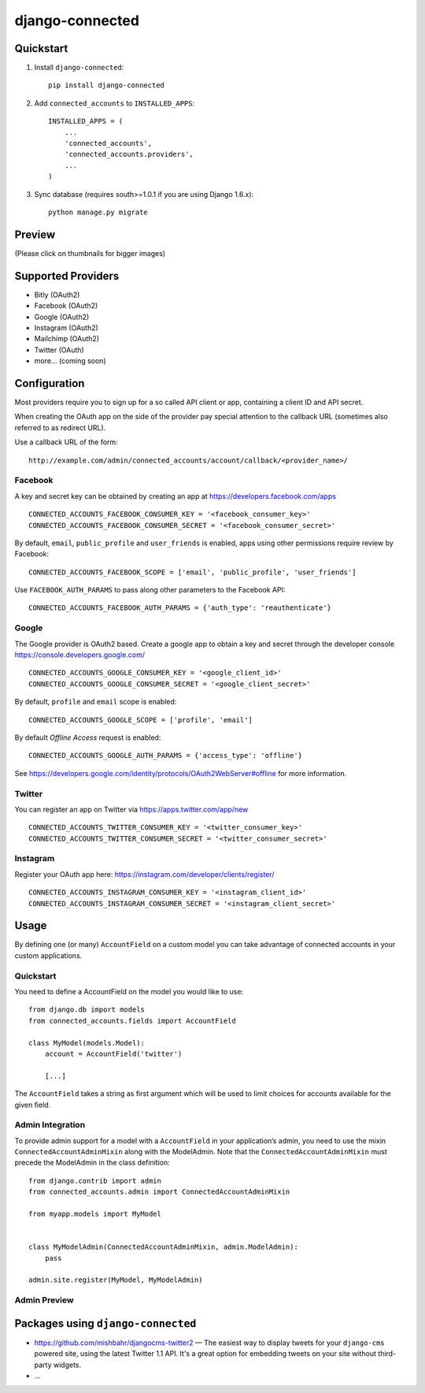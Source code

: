 =============================
django-connected
=============================

.. image:: http://img.shields.io/travis/mishbahr/django-connected.svg?style=flat-square
    :target: https://travis-ci.org/mishbahr/django-connected/

.. image:: http://img.shields.io/pypi/v/django-connected.svg?style=flat-square
    :target: https://pypi.python.org/pypi/django-connected/
    :alt: Latest Version

.. image:: http://img.shields.io/pypi/dm/django-connected.svg?style=flat-square
    :target: https://pypi.python.org/pypi/django-connected/
    :alt: Downloads

.. image:: http://img.shields.io/pypi/l/django-connected.svg?style=flat-square
    :target: https://pypi.python.org/pypi/django-connected/
    :alt: License

.. image:: http://img.shields.io/coveralls/mishbahr/django-connected.svg?style=flat-square
  :target: https://coveralls.io/r/mishbahr/django-connected?branch=master


Quickstart
----------

1. Install ``django-connected``::

    pip install django-connected

2. Add ``connected_accounts`` to ``INSTALLED_APPS``::

    INSTALLED_APPS = (
        ...
        'connected_accounts',
        'connected_accounts.providers',
        ...
    )

3. Sync database (requires south>=1.0.1 if you are using Django 1.6.x)::

    python manage.py migrate


Preview
--------
(Please click on thumbnails for bigger images)

.. image:: http://mishbahr.github.io/django-connected/images/small/django_connected_01.jpeg
  :target: http://mishbahr.github.io/django-connected/images/django_connected_01.png
  :width: 768px
  :align: center

.. image:: http://mishbahr.github.io/django-connected/images/small/django_connected_02.jpeg
  :target: http://mishbahr.github.io/django-connected/images/django_connected_02.png
  :width: 768px
  :align: center

.. image:: http://mishbahr.github.io/django-connected/images/small/django_connected_03.jpeg
  :target: http://mishbahr.github.io/django-connected/images/django_connected_03.png
  :width: 768px
  :align: center

.. image:: http://mishbahr.github.io/django-connected/images/small/django_connected_04.jpeg
  :target: http://mishbahr.github.io/django-connected/images/django_connected_04.png
  :width: 768px
  :align: center

Supported Providers
-------------------

.. image:: http://mishbahr.github.io/django-connected/images/oauth_logo.png
  :width: 200px
  :align: center

* Bitly (OAuth2)
* Facebook (OAuth2)
* Google (OAuth2)
* Instagram (OAuth2)
* Mailchimp (OAuth2)
* Twitter (OAuth)
* more... (coming soon)

Configuration
-------------

Most providers require you to sign up for a so called API client or app, containing a client ID and API secret.

When creating the OAuth app on the side of the provider pay special attention to the callback URL (sometimes also referred to as redirect URL).

Use a callback URL of the form::

    http://example.com/admin/connected_accounts/account/callback/<provider_name>/

Facebook
========

A key and secret key can be obtained by creating an app at https://developers.facebook.com/apps ::

    CONNECTED_ACCOUNTS_FACEBOOK_CONSUMER_KEY = '<facebook_consumer_key>'
    CONNECTED_ACCOUNTS_FACEBOOK_CONSUMER_SECRET = '<facebook_consumer_secret>'

By default, ``email``, ``public_profile`` and ``user_friends`` is enabled, apps using other permissions require review by Facebook::

    CONNECTED_ACCOUNTS_FACEBOOK_SCOPE = ['email', 'public_profile', 'user_friends']

Use ``FACEBOOK_AUTH_PARAMS`` to pass along other parameters to the Facebook API::

    CONNECTED_ACCOUNTS_FACEBOOK_AUTH_PARAMS = {'auth_type': 'reauthenticate'}

Google
======

The Google provider is OAuth2 based. Create a google app to obtain a key and secret through the developer console https://console.developers.google.com/ ::

    CONNECTED_ACCOUNTS_GOOGLE_CONSUMER_KEY = '<google_client_id>'
    CONNECTED_ACCOUNTS_GOOGLE_CONSUMER_SECRET = '<google_client_secret>'

By default, ``profile`` and ``email`` scope is enabled::

    CONNECTED_ACCOUNTS_GOOGLE_SCOPE = ['profile', 'email']

By default *Offline Access* request is enabled::

    CONNECTED_ACCOUNTS_GOOGLE_AUTH_PARAMS = {'access_type': 'offline'}

See https://developers.google.com/identity/protocols/OAuth2WebServer#offline for more information.


Twitter
=======

You can register an app on Twitter via https://apps.twitter.com/app/new ::

    CONNECTED_ACCOUNTS_TWITTER_CONSUMER_KEY = '<twitter_consumer_key>'
    CONNECTED_ACCOUNTS_TWITTER_CONSUMER_SECRET = '<twitter_consumer_secret>'


Instagram
=========

Register your OAuth app here: https://instagram.com/developer/clients/register/ ::

    CONNECTED_ACCOUNTS_INSTAGRAM_CONSUMER_KEY = '<instagram_client_id>'
    CONNECTED_ACCOUNTS_INSTAGRAM_CONSUMER_SECRET = '<instagram_client_secret>'

Usage
-----

By defining one (or many) ``AccountField`` on a custom model you can take advantage of connected accounts in your custom applications.

Quickstart
==========

You need to define a AccountField on the model you would like to use::


    from django.db import models
    from connected_accounts.fields import AccountField

    class MyModel(models.Model):
        account = AccountField('twitter')

        [...]

The ``AccountField`` takes a string as first argument which will be used to limit choices for accounts available for the given field.

Admin Integration
=================

To provide admin support for a model with a ``AccountField`` in your application’s admin, you need to use the mixin ``ConnectedAccountAdminMixin`` along with the ModelAdmin. Note that the ``ConnectedAccountAdminMixin`` must precede the ModelAdmin in the class definition::

    from django.contrib import admin
    from connected_accounts.admin import ConnectedAccountAdminMixin

    from myapp.models import MyModel


    class MyModelAdmin(ConnectedAccountAdminMixin, admin.ModelAdmin):
        pass

    admin.site.register(MyModel, MyModelAdmin)


Admin Preview
=============

.. image:: http://mishbahr.github.io/django-connected/images/small/django_connected_05.jpeg
  :target: http://mishbahr.github.io/django-connected/images/django_connected_05.png
  :width: 768px
  :align: center


Packages using ``django-connected``
-----------------------------------

* https://github.com/mishbahr/djangocms-twitter2 — The easiest way to display tweets for your ``django-cms`` powered site, using the latest Twitter 1.1 API. It's a great option for embedding tweets on your site without third-party widgets.
* ...
